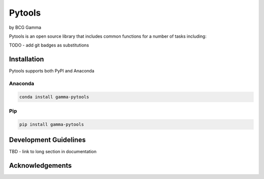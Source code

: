 Pytools
=========

by BCG Gamma

.. image:: _static/gamma_logo.jpg

Pytools is an open source library that includes common functions for a number of tasks
including:

TODO - add git badges as substitutions

Installation
---------------------

Pytools supports both PyPI and Anaconda

Anaconda
~~~~~~~~~~~~~~~~~~~~~

.. code-block:: RST

    conda install gamma-pytools

Pip
~~~~~~~~~~~~~~~~~~~~~

.. code-block:: RST

    pip install gamma-pytools

Development Guidelines
---------------------------

TBD - link to long section in documentation

Acknowledgements
---------------------------
